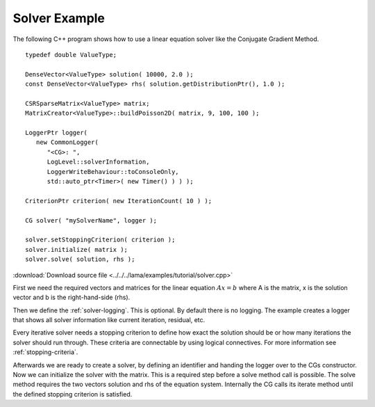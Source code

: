 Solver Example
==============

The following C++ program shows how to use a linear equation solver like the Conjugate Gradient 
Method.

::
   
   typedef double ValueType;

   DenseVector<ValueType> solution( 10000, 2.0 );
   const DenseVector<ValueType> rhs( solution.getDistributionPtr(), 1.0 );

   CSRSparseMatrix<ValueType> matrix;
   MatrixCreator<ValueType>::buildPoisson2D( matrix, 9, 100, 100 );

   LoggerPtr logger(
      new CommonLogger(
         "<CG>: ",
         LogLevel::solverInformation,
         LoggerWriteBehaviour::toConsoleOnly,
         std::auto_ptr<Timer>( new Timer() ) ) );

   CriterionPtr criterion( new IterationCount( 10 ) );

   CG solver( "mySolverName", logger );

   solver.setStoppingCriterion( criterion );
   solver.initialize( matrix );
   solver.solve( solution, rhs );  

:download:`Download source file <../../../lama/examples/tutorial/solver.cpp>`

First we need the required vectors and matrices for the linear equation :math:`Ax=b` where A is the 
matrix, x is the solution vector and b is the right-hand-side (rhs).

Then we define the :ref:`solver-logging`. This is optional. By default there is no logging. The example 
creates a logger that shows all solver information like current iteration, residual, etc.

Every iterative solver needs a stopping criterion to define how exact the solution should be or how 
many iterations the solver should run through. These criteria are connectable by using logical 
connectives. For more information see :ref:`stopping-criteria`. 

Afterwards we are ready to create a solver, by defining an identifier and handing the logger over to 
the CGs constructor. Now we can initialize the solver with the matrix. This is a required step before a 
solve method call is possible. The solve method requires the two vectors solution and rhs of the  
equation system. Internally the CG calls its iterate method until the defined stopping criterion 
is satisfied. 
